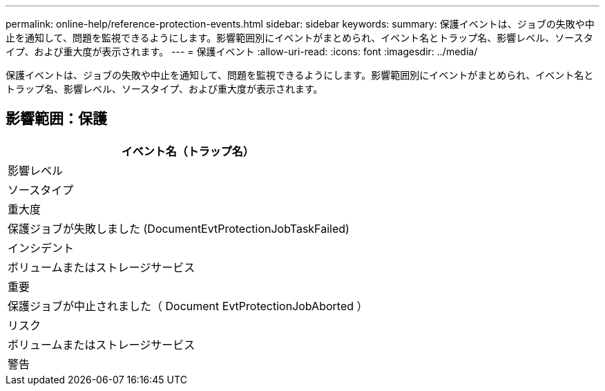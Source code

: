 ---
permalink: online-help/reference-protection-events.html 
sidebar: sidebar 
keywords:  
summary: 保護イベントは、ジョブの失敗や中止を通知して、問題を監視できるようにします。影響範囲別にイベントがまとめられ、イベント名とトラップ名、影響レベル、ソースタイプ、および重大度が表示されます。 
---
= 保護イベント
:allow-uri-read: 
:icons: font
:imagesdir: ../media/


[role="lead"]
保護イベントは、ジョブの失敗や中止を通知して、問題を監視できるようにします。影響範囲別にイベントがまとめられ、イベント名とトラップ名、影響レベル、ソースタイプ、および重大度が表示されます。



== 影響範囲：保護

|===
| イベント名（トラップ名） 


| 影響レベル 


| ソースタイプ 


| 重大度 


 a| 
保護ジョブが失敗しました (DocumentEvtProtectionJobTaskFailed)



 a| 
インシデント



 a| 
ボリュームまたはストレージサービス



 a| 
重要



 a| 
保護ジョブが中止されました（ Document EvtProtectionJobAborted ）



 a| 
リスク



 a| 
ボリュームまたはストレージサービス



 a| 
警告

|===
